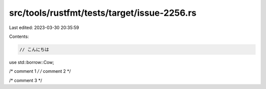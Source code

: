 src/tools/rustfmt/tests/target/issue-2256.rs
============================================

Last edited: 2023-03-30 20:35:59

Contents:

.. code-block:: rs

    // こんにちは
use std::borrow::Cow;

/* comment 1 */
/* comment 2 */

/* comment 3 */


